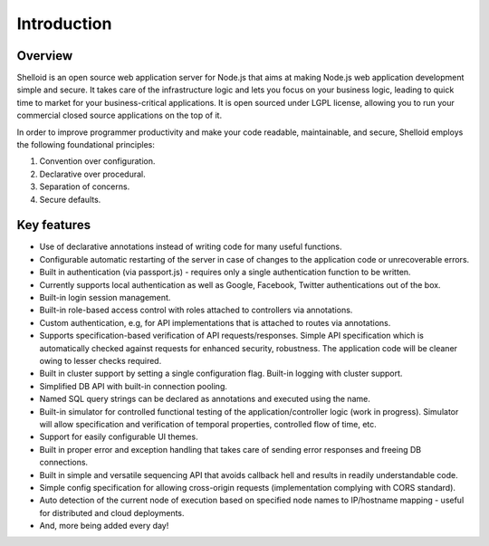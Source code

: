 Introduction
===============

Overview
---------

Shelloid is an open source web application server for Node.js that aims at making Node.js web application development simple and secure. It takes care of the infrastructure logic and lets you focus on your business logic, leading to quick time to market for your business-critical applications. It is open sourced under LGPL license, allowing you to run your commercial closed source applications on the top of it.

In order to improve programmer productivity and make your code readable, maintainable, and secure, Shelloid employs the following foundational principles:

1. Convention over configuration.
2. Declarative over procedural.
3. Separation of concerns.
4. Secure defaults.


Key features
-------------

* Use of declarative annotations instead of writing code for many useful functions.
* Configurable automatic restarting of the server in case of changes to the application code or unrecoverable errors.
* Built in authentication (via passport.js) - requires only a single authentication function to be written.
* Currently supports local authentication as well as Google, Facebook, Twitter authentications out of the box.
* Built-in login session management.
* Built-in role-based access control with roles attached to controllers via annotations.
* Custom authentication, e.g, for API implementations that is attached to routes via annotations.
* Supports specification-based verification of API requests/responses. Simple API specification which is automatically checked against requests for enhanced security, robustness. The application code will be cleaner owing to lesser checks required.
* Built in cluster support by setting a single configuration flag. Built-in logging with cluster support.
* Simplified DB API with built-in connection pooling.
* Named SQL query strings can be declared as annotations and executed using the name.
* Built-in simulator for controlled functional testing of the application/controller logic (work in progress). Simulator will allow specification and verification of temporal properties, controlled flow of time, etc.
* Support for easily configurable UI themes.
* Built in proper error and exception handling that takes care of sending error responses and freeing DB connections.
* Built in simple and versatile sequencing API that avoids callback hell and results in readily understandable code.
* Simple config specification for allowing cross-origin requests (implementation complying with CORS standard).
* Auto detection of the current node of execution based on specified node names to IP/hostname mapping - useful for distributed and cloud deployments.
* And, more being added every day!
